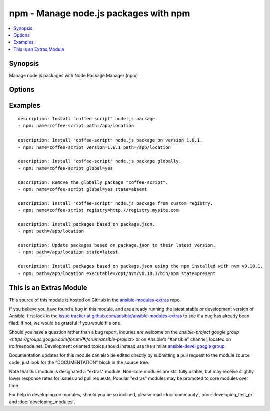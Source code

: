 .. _npm:


npm - Manage node.js packages with npm
++++++++++++++++++++++++++++++++++++++

.. contents::
   :local:
   :depth: 1



Synopsis
--------

.. versionadded:: 1.2

Manage node.js packages with Node Package Manager (npm)

Options
-------

.. raw:: html

    <table border=1 cellpadding=4>
    <tr>
    <th class="head">parameter</th>
    <th class="head">required</th>
    <th class="head">default</th>
    <th class="head">choices</th>
    <th class="head">comments</th>
    </tr>
            <tr>
    <td>executable</td>
    <td>no</td>
    <td></td>
        <td><ul></ul></td>
        <td>The executable location for npm.This is useful if you are using a version manager, such as nvm</td>
    </tr>
            <tr>
    <td>global</td>
    <td>no</td>
    <td></td>
        <td><ul><li>yes</li><li>no</li></ul></td>
        <td>Install the node.js library globally</td>
    </tr>
            <tr>
    <td>ignore_scripts</td>
    <td>no</td>
    <td></td>
        <td><ul><li>yes</li><li>no</li></ul></td>
        <td>Use the --ignore-scripts flag when installing. (added in Ansible 1.8)</td>
    </tr>
            <tr>
    <td>name</td>
    <td>no</td>
    <td></td>
        <td><ul></ul></td>
        <td>The name of a node.js library to install</td>
    </tr>
            <tr>
    <td>path</td>
    <td>no</td>
    <td></td>
        <td><ul></ul></td>
        <td>The base path where to install the node.js libraries</td>
    </tr>
            <tr>
    <td>production</td>
    <td>no</td>
    <td></td>
        <td><ul><li>yes</li><li>no</li></ul></td>
        <td>Install dependencies in production mode, excluding devDependencies</td>
    </tr>
            <tr>
    <td>registry</td>
    <td>no</td>
    <td></td>
        <td><ul></ul></td>
        <td>The registry to install modules from. (added in Ansible 1.6)</td>
    </tr>
            <tr>
    <td>state</td>
    <td>no</td>
    <td>present</td>
        <td><ul><li>present</li><li>absent</li><li>latest</li></ul></td>
        <td>The state of the node.js library</td>
    </tr>
            <tr>
    <td>version</td>
    <td>no</td>
    <td></td>
        <td><ul></ul></td>
        <td>The version to be installed</td>
    </tr>
        </table>


Examples
--------

.. raw:: html

    <br/>


::

    description: Install "coffee-script" node.js package.
    - npm: name=coffee-script path=/app/location
    
    description: Install "coffee-script" node.js package on version 1.6.1.
    - npm: name=coffee-script version=1.6.1 path=/app/location
    
    description: Install "coffee-script" node.js package globally.
    - npm: name=coffee-script global=yes
    
    description: Remove the globally package "coffee-script".
    - npm: name=coffee-script global=yes state=absent
    
    description: Install "coffee-script" node.js package from custom registry.
    - npm: name=coffee-script registry=http://registry.mysite.com
    
    description: Install packages based on package.json.
    - npm: path=/app/location
    
    description: Update packages based on package.json to their latest version.
    - npm: path=/app/location state=latest
    
    description: Install packages based on package.json using the npm installed with nvm v0.10.1.
    - npm: path=/app/location executable=/opt/nvm/v0.10.1/bin/npm state=present



    
This is an Extras Module
------------------------

This source of this module is hosted on GitHub in the `ansible-modules-extras <http://github.com/ansible/ansible-modules-extras>`_ repo.
  
If you believe you have found a bug in this module, and are already running the latest stable or development version of Ansible, first look in the `issue tracker at github.com/ansible/ansible-modules-extras <http://github.com/ansible/ansible-modules-extras>`_ to see if a bug has already been filed.  If not, we would be grateful if you would file one.

Should you have a question rather than a bug report, inquries are welcome on the `ansible-project google group <https://groups.google.com/forum/#!forum/ansible-project>` or on Ansible's "#ansible" channel, located on irc.freenode.net.   Development oriented topics should instead use the similar `ansible-devel google group <https://groups.google.com/forum/#!forum/ansible-project>`_.

Documentation updates for this module can also be edited directly by submitting a pull request to the module source code, just look for the "DOCUMENTATION" block in the source tree.

Note that this module is designated a "extras" module.  Non-core modules are still fully usable, but may receive slightly lower response rates for issues and pull requests.
Popular "extras" modules may be promoted to core modules over time.

    
For help in developing on modules, should you be so inclined, please read :doc:`community`, :doc:`developing_test_pr` and :doc:`developing_modules`.

